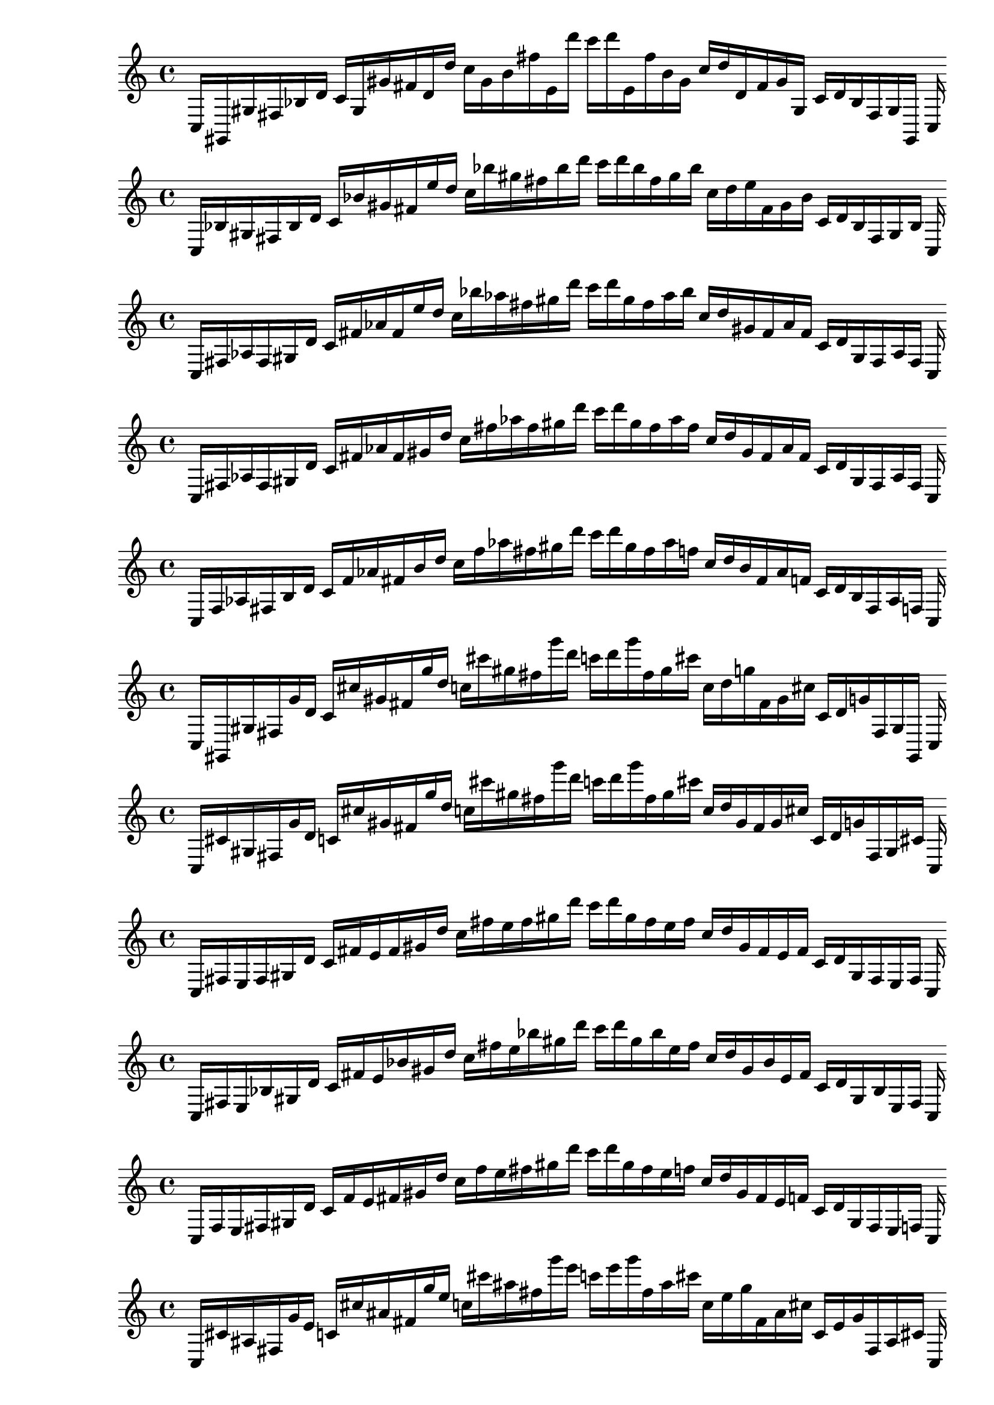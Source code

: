 
% Partitura 0_0

\new PianoStaff <<
\cadenzaOn
\new Staff = "right" {
\clef treble
    c16 [ gis, gis fis bes d' ]
    c' [ gis gis' fis' d' d'' ]
    c'' [ gis' b' fis'' e' d''' ]
    c''' [ d''' e' fis'' b' gis' ]
    c'' [ d'' d' fis' gis' gis ]
    c' [ d' bes fis gis gis, ]
    c
}
>>

% Partitura 0_1

\new PianoStaff <<
\cadenzaOn
\new Staff = "right" {
\clef treble
    c16 [ bes gis fis bes d' ]
    c' [ bes' gis' fis' e'' d'' ]
    c'' [ bes'' gis'' fis'' bes'' d''' ]
    c''' [ d''' bes'' fis'' gis'' bes'' ]
    c'' [ d'' e'' fis' gis' bes' ]
    c' [ d' bes fis gis bes ]
    c
}
>>

% Partitura 0_2

\new PianoStaff <<
\cadenzaOn
\new Staff = "right" {
\clef treble
    c16 [ fis aes fis gis d' ]
    c' [ fis' aes' fis' e'' d'' ]
    c'' [ bes'' aes'' fis'' gis'' d''' ]
    c''' [ d''' gis'' fis'' aes'' bes'' ]
    c'' [ d'' gis' fis' aes' fis' ]
    c' [ d' gis fis aes fis ]
    c
}
>>

% Partitura 0_3

\new PianoStaff <<
\cadenzaOn
\new Staff = "right" {
\clef treble
    c16 [ fis aes fis gis d' ]
    c' [ fis' aes' fis' gis' d'' ]
    c'' [ fis'' aes'' fis'' gis'' d''' ]
    c''' [ d''' gis'' fis'' aes'' fis'' ]
    c'' [ d'' gis' fis' aes' fis' ]
    c' [ d' gis fis aes fis ]
    c
}
>>

% Partitura 0_4

\new PianoStaff <<
\cadenzaOn
\new Staff = "right" {
\clef treble
    c16 [ f aes fis b d' ]
    c' [ f' aes' fis' b' d'' ]
    c'' [ f'' aes'' fis'' gis'' d''' ]
    c''' [ d''' gis'' fis'' aes'' f'' ]
    c'' [ d'' b' fis' aes' f' ]
    c' [ d' b fis aes f ]
    c
}
>>

% Partitura 1_0

\new PianoStaff <<
\cadenzaOn
\new Staff = "right" {
\clef treble
    c16 [ gis, gis fis g' d' ]
    c' [ cis'' gis' fis' g'' d'' ]
    c'' [ cis''' gis'' fis'' g''' d''' ]
    c''' [ d''' g''' fis'' gis'' cis''' ]
    c'' [ d'' g'' fis' gis' cis'' ]
    c' [ d' g' fis gis gis, ]
    c
}
>>

% Partitura 1_1

\new PianoStaff <<
\cadenzaOn
\new Staff = "right" {
\clef treble
    c16 [ cis' gis fis g' d' ]
    c' [ cis'' gis' fis' g'' d'' ]
    c'' [ cis''' gis'' fis'' g''' d''' ]
    c''' [ d''' g''' fis'' gis'' cis''' ]
    c'' [ d'' gis' fis' gis' cis'' ]
    c' [ d' g' fis gis cis' ]
    c
}
>>

% Partitura 1_2

\new PianoStaff <<
\cadenzaOn
\new Staff = "right" {
\clef treble
    c16 [ fis e fis gis d' ]
    c' [ fis' e' fis' gis' d'' ]
    c'' [ fis'' e'' fis'' gis'' d''' ]
    c''' [ d''' gis'' fis'' e'' fis'' ]
    c'' [ d'' gis' fis' e' fis' ]
    c' [ d' gis fis e fis ]
    c
}
>>

% Partitura 1_3

\new PianoStaff <<
\cadenzaOn
\new Staff = "right" {
\clef treble
    c16 [ fis e bes gis d' ]
    c' [ fis' e' bes' gis' d'' ]
    c'' [ fis'' e'' bes'' gis'' d''' ]
    c''' [ d''' gis'' bes'' e'' fis'' ]
    c'' [ d'' gis' bes' e' fis' ]
    c' [ d' gis bes e fis ]
    c
}
>>

% Partitura 1_4

\new PianoStaff <<
\cadenzaOn
\new Staff = "right" {
\clef treble
    c16 [ f e fis gis d' ]
    c' [ f' e' fis' gis' d'' ]
    c'' [ f'' e'' fis'' gis'' d''' ]
    c''' [ d''' gis'' fis'' e'' f'' ]
    c'' [ d'' gis' fis' e' f' ]
    c' [ d' gis fis e f ]
    c
}
>>

% Partitura 2_0

\new PianoStaff <<
\cadenzaOn
\new Staff = "right" {
\clef treble
    c16 [ cis' ais fis g' e' ]
    c' [ cis'' ais' fis' g'' e'' ]
    c'' [ cis''' ais'' fis'' g''' e''' ]
    c''' [ e''' g''' fis'' ais'' cis''' ]
    c'' [ e'' g'' fis' ais' cis'' ]
    c' [ e' g' fis ais cis' ]
    c
}
>>

% Partitura 2_1

\new PianoStaff <<
\cadenzaOn
\new Staff = "right" {
\clef treble
    c16 [ cis' ais fis gis e' ]
    c' [ cis'' ais' fis' gis' d'' ]
    c'' [ cis''' ais'' fis'' gis'' d''' ]
    c''' [ d''' gis'' fis'' ais'' cis''' ]
    c'' [ d'' gis' fis' ais' cis'' ]
    c' [ e' gis fis ais cis' ]
    c
}
>>

% Partitura 2_2

\new PianoStaff <<
\cadenzaOn
\new Staff = "right" {
\clef treble
    c16 [ fis e fis gis d' ]
    c' [ fis' e' fis' gis' d'' ]
    c'' [ fis'' e'' fis'' gis'' d''' ]
    c''' [ d''' gis'' fis'' e'' fis'' ]
    c'' [ d'' gis' fis' e' fis' ]
    c' [ d' gis fis e fis ]
    c
}
>>

% Partitura 2_3

\new PianoStaff <<
\cadenzaOn
\new Staff = "right" {
\clef treble
    c16 [ fis e fis gis d' ]
    c' [ fis' e' fis' gis' d'' ]
    c'' [ fis'' e'' fis'' gis'' d''' ]
    c''' [ d''' gis'' fis'' e'' fis'' ]
    c'' [ d'' gis' fis' e' fis' ]
    c' [ d' gis fis e fis ]
    c
}
>>

% Partitura 2_4

\new PianoStaff <<
\cadenzaOn
\new Staff = "right" {
\clef treble
    c16 [ f e fis gis f' ]
    c' [ f' e' fis' gis' d'' ]
    c'' [ f'' e'' fis'' gis'' d''' ]
    c''' [ d''' gis'' fis'' e'' f'' ]
    c'' [ d'' gis' fis' e' f' ]
    c' [ f' gis fis e f ]
    c
}
>>

% Partitura 3_0

\new PianoStaff <<
\cadenzaOn
\new Staff = "right" {
\clef treble
    c16 [ b, ais fis ees e' ]
    c' [ g ais' fis' g' e'' ]
    c'' [ b' ais'' fis'' g' e''' ]
    c''' [ e''' f'' fis'' ais'' b' ]
    c'' [ e'' g' fis' ais' g ]
    c' [ e' ees fis ais b, ]
    c
}
>>

% Partitura 3_1

\new PianoStaff <<
\cadenzaOn
\new Staff = "right" {
\clef treble
    c16 [ b, e fis gis e' ]
    c' [ b e' fis' g' e'' ]
    c'' [ b' ais'' fis'' gis'' e''' ]
    c''' [ e''' gis'' fis'' ais'' b' ]
    c'' [ e'' gis' fis' e' b ]
    c' [ e' gis fis e b, ]
    c
}
>>

% Partitura 3_2

\new PianoStaff <<
\cadenzaOn
\new Staff = "right" {
\clef treble
    c16 [ d e fis gis e' ]
    c' [ d' e' fis' gis' e'' ]
    c'' [ b' e'' fis'' gis'' e''' ]
    c''' [ e''' gis'' fis'' e'' b' ]
    c'' [ e'' gis' fis' e' d' ]
    c' [ e' gis fis e d ]
    c
}
>>

% Partitura 3_3

\new PianoStaff <<
\cadenzaOn
\new Staff = "right" {
\clef treble
    c16 [ f e fis gis e' ]
    c' [ d' e' fis' gis' e'' ]
    c'' [ d'' e'' fis'' gis'' e''' ]
    c''' [ e''' gis'' fis'' e'' d'' ]
    c'' [ e'' gis' fis' e' d' ]
    c' [ e' gis fis e f ]
    c
}
>>

% Partitura 3_4

\new PianoStaff <<
\cadenzaOn
\new Staff = "right" {
\clef treble
    c16 [ f e fis gis e' ]
    c' [ f' e' fis' gis' e'' ]
    c'' [ f'' e'' fis'' gis'' e''' ]
    c''' [ e''' gis'' fis'' e'' f'' ]
    c'' [ e'' gis' fis' e' f' ]
    c' [ e' gis fis e f ]
    c
}
>>

% Partitura 4_0

\new PianoStaff <<
\cadenzaOn
\new Staff = "right" {
\clef treble
    c16 [ b, ais e ees e' ]
    c' [ g ais' ]
    c' [ g' e'' ]
    c'' [ b' ais'' gis' g' e''' ]
    c''' [ e''' g' gis' ais'' b' ]
    c'' [ e'' g' ]
    c' [ ais' g ]
    c' [ d ees e ais b, ]
    c
}
>>

% Partitura 4_1

\new PianoStaff <<
\cadenzaOn
\new Staff = "right" {
\clef treble
    c16 [ b, e fis f e' ]
    c' [ b e' fis' g' e'' ]
    c'' [ b' e'' fis'' dis'' e''' ]
    c''' [ e''' dis'' fis'' e'' b' ]
    c'' [ e'' g' fis' e' b ]
    c' [ e' f fis e g ]
    c
}
>>

% Partitura 4_2

\new PianoStaff <<
\cadenzaOn
\new Staff = "right" {
\clef treble
    c16 [ g e fis gis e' ]
    c' [ dis' e' fis' gis' e'' ]
    c'' [ b' e'' fis'' gis'' e''' ]
    c''' [ e''' gis'' fis'' e'' b' ]
    c'' [ e'' gis' fis' e' dis' ]
    c' [ e' gis fis e g ]
    c
}
>>

% Partitura 4_3

\new PianoStaff <<
\cadenzaOn
\new Staff = "right" {
\clef treble
    c16 [ f e fis gis e' ]
    c' [ d' e' fis' gis' e'' ]
    c'' [ d'' e'' fis'' gis'' e''' ]
    c''' [ e''' gis'' fis'' e'' d'' ]
    c'' [ e'' gis' fis' e' dis' ]
    c' [ e' gis fis e f ]
    c
}
>>

% Partitura 4_4

\new PianoStaff <<
\cadenzaOn
\new Staff = "right" {
\clef treble
    c16 [ f e bes, gis e' ]
    c' [ f' e' bes gis' e'' ]
    c'' [ f'' e'' bes' gis'' e''' ]
    c''' [ e''' gis'' bes' e'' f'' ]
    c'' [ e'' gis' bes e' f' ]
    c' [ e' gis bes, e f ]
    c
}
>>
